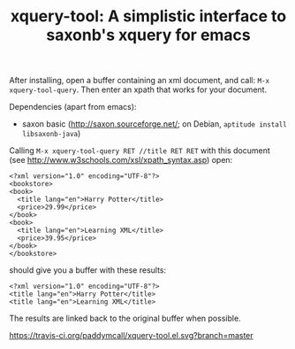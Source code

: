 #+TITLE: xquery-tool: A simplistic interface to saxonb's xquery for emacs

After installing, open a buffer containing an xml document, and call:
~M-x xquery-tool-query~. Then enter an xpath that works for your
document.

Dependencies (apart from emacs):

- saxon basic (http://saxon.sourceforge.net/; on Debian, ~aptitude install libsaxonb-java~)

Calling ~M-x xquery-tool-query RET //title RET RET~ with this document
(see http://www.w3schools.com/xsl/xpath_syntax.asp) open:

#+BEGIN_SRC nxml
  <?xml version="1.0" encoding="UTF-8"?>
  <bookstore>
  <book>
    <title lang="en">Harry Potter</title>
    <price>29.99</price>
  </book>
  <book>
    <title lang="en">Learning XML</title>
    <price>39.95</price>
  </book>
  </bookstore>
#+END_SRC

should give you a buffer with these results:

#+BEGIN_SRC nxml
<?xml version="1.0" encoding="UTF-8"?>
<title lang="en">Harry Potter</title>
<title lang="en">Learning XML</title>
#+END_SRC

The results are linked back to the original buffer when possible.

#+CAPTION: melpa link
[[http://melpa.org/#/xquery-tool][file:http://melpa.org/packages/xquery-tool-badge.svg]]


#+CAPTION: build status
https://travis-ci.org/paddymcall/xquery-tool.el.svg?branch=master

